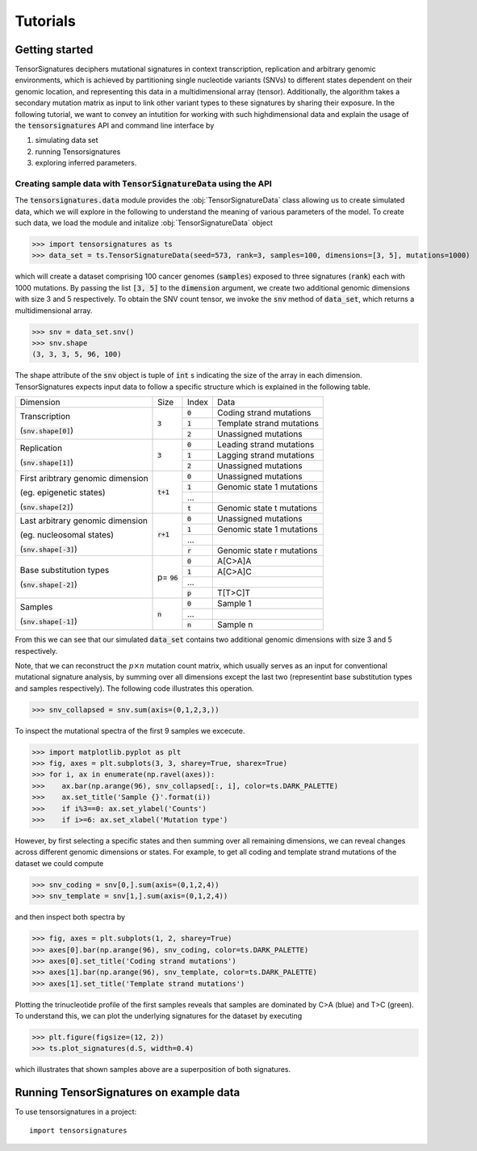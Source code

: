 =========
Tutorials
=========


Getting started
===============

TensorSignatures deciphers mutational signatures in context transcription,
replication and arbitrary genomic environments, which is achieved by partitioning
single nucleotide variants (SNVs) to different states dependent on their
genomic location, and representing this data in a multidimensional array (tensor).
Additionally, the algorithm takes a secondary mutation matrix as input to link
other variant types to these signatures by sharing their exposure. In the following
tutorial, we want to convey an intutition for working with such highdimensional
data and explain the usage of the :code:`tensorsignatures` API and command line
interface by

1. simulating data set
2. running Tensorsignatures
3. exploring inferred parameters.


Creating sample data with :code:`TensorSignatureData` using the API
-------------------------------------------------------------------

The :code:`tensorsignatures.data` module provides the :obj:`TensorSignatureData`
class allowing us to create simulated data, which we will explore in the
following to understand the meaning of various parameters of the model. To
create such data, we load the module and initalize :obj:`TensorSignatureData`
object

>>> import tensorsignatures as ts
>>> data_set = ts.TensorSignatureData(seed=573, rank=3, samples=100, dimensions=[3, 5], mutations=1000)

which will create a dataset comprising 100 cancer genomes (:code:`samples`)
exposed to three signatures (:code:`rank`) each with 1000 mutations. By passing
the list :code:`[3, 5]` to the :code:`dimension` argument, we create two additional
genomic dimensions with size 3 and 5 respectively. To obtain the SNV count tensor,
we invoke the :code:`snv` method of :code:`data_set`, which returns a
multidimensional array.

>>> snv = data_set.snv()
>>> snv.shape
(3, 3, 3, 5, 96, 100)

The shape attribute of the :code:`snv` object is tuple of :code:`int` s indicating
the size of the array in each dimension. TensorSignatures expects input data to follow
a specific structure which is explained in the following table.

+----------------------------+-----------+-----------+---------------------------+
| Dimension                  | Size      | Index     | Data                      |
+----------------------------+-----------+-----------+---------------------------+
| Transcription              | :code:`3` | :code:`0` | Coding strand mutations   |
|                            |           +-----------+---------------------------+
| (:code:`snv.shape[0]`)     |           | :code:`1` | Template strand mutations |
|                            |           +-----------+---------------------------+
|                            |           | :code:`2` | Unassigned mutations      |
+----------------------------+-----------+-----------+---------------------------+
| Replication                | :code:`3` | :code:`0` | Leading strand mutations  |
|                            |           +-----------+---------------------------+
| (:code:`snv.shape[1]`)     |           | :code:`1` | Lagging strand mutations  |
|                            |           +-----------+---------------------------+
|                            |           | :code:`2` | Unassigned mutations      |
+----------------------------+-----------+-----------+---------------------------+
| First aribtrary genomic    |:code:`t+1`| :code:`0` | Unassigned mutations      |
| dimension                  |           +-----------+---------------------------+
|                            |           | :code:`1` | Genomic state 1 mutations |
| (eg. epigenetic states)    |           +-----------+---------------------------+
|                            |           | ...       |                           |
|                            |           +-----------+---------------------------+
| (:code:`snv.shape[2]`)     |           | :code:`t` | Genomic state t mutations |
+----------------------------+-----------+-----------+---------------------------+
| Last arbitrary genomic     |:code:`r+1`| :code:`0` | Unassigned mutations      |
| dimension                  |           +-----------+---------------------------+
|                            |           | :code:`1` | Genomic state 1 mutations |
| (eg. nucleosomal states)   |           +-----------+---------------------------+
|                            |           | ...       |                           |
|                            |           +-----------+---------------------------+
| (:code:`snv.shape[-3]`)    |           | :code:`r` | Genomic state r mutations |
+----------------------------+-----------+-----------+---------------------------+
| Base substitution types    | p=        | :code:`0` | A[C>A]A                   |
|                            | :code:`96`+-----------+---------------------------+
| (:code:`snv.shape[-2]`)    |           | :code:`1` | A[C>A]C                   |
|                            |           +-----------+---------------------------+
|                            |           | ...       |                           |
|                            |           +-----------+---------------------------+
|                            |           | :code:`p` | T[T>C]T                   |
+----------------------------+-----------+-----------+---------------------------+
| Samples                    | :code:`n` | :code:`0` | Sample 1                  |
|                            |           +-----------+---------------------------+
| (:code:`snv.shape[-1]`)    |           | ...       |                           |
|                            |           +-----------+---------------------------+
|                            |           | :code:`n` | Sample n                  |
+----------------------------+-----------+-----------+---------------------------+

From this we can see that our simulated :code:`data_set` contains two additional
genomic dimensions with size 3 and 5 respectively.

Note, that we can reconstruct the :math:`p\times n` mutation count matrix, which
usually serves as an input for conventional mutational signature analysis, by summing
over all dimensions except the last two (representint base substitution types
and samples respectively). The following code illustrates this operation.

>>> snv_collapsed = snv.sum(axis=(0,1,2,3,))

To inspect the mutational spectra of the first 9 samples we excecute.

>>> import matplotlib.pyplot as plt
>>> fig, axes = plt.subplots(3, 3, sharey=True, sharex=True)
>>> for i, ax in enumerate(np.ravel(axes)):
>>>    ax.bar(np.arange(96), snv_collapsed[:, i], color=ts.DARK_PALETTE)
>>>    ax.set_title('Sample {}'.format(i))
>>>    if i%3==0: ax.set_ylabel('Counts')
>>>    if i>=6: ax.set_xlabel('Mutation type')

.. figure::  images/samples.png
   :align:   center

However, by first selecting a specific states and then summing over all
remaining dimensions, we can reveal changes across different genomic dimensions
or states. For example, to get all coding and template strand mutations of the
dataset we could compute

>>> snv_coding = snv[0,].sum(axis=(0,1,2,4))
>>> snv_template = snv[1,].sum(axis=(0,1,2,4))

and then inspect both spectra by

>>> fig, axes = plt.subplots(1, 2, sharey=True)
>>> axes[0].bar(np.arange(96), snv_coding, color=ts.DARK_PALETTE)
>>> axes[0].set_title('Coding strand mutations')
>>> axes[1].bar(np.arange(96), snv_template, color=ts.DARK_PALETTE)
>>> axes[1].set_title('Template strand mutations')

.. figure::  images/transcription.png
   :align:   center


Plotting the trinucleotide profile of the first samples reveals that samples
are dominated by C>A (blue) and T>C (green). To understand this, we can plot
the underlying signatures for the dataset by executing

>>> plt.figure(figsize=(12, 2))
>>> ts.plot_signatures(d.S, width=0.4)

.. figure::  images/signatures.png
   :align:   center

which illustrates that shown samples above are a superposition of both signatures.

Running TensorSignatures on example data
========================================











To use tensorsignatures in a project::

    import tensorsignatures

